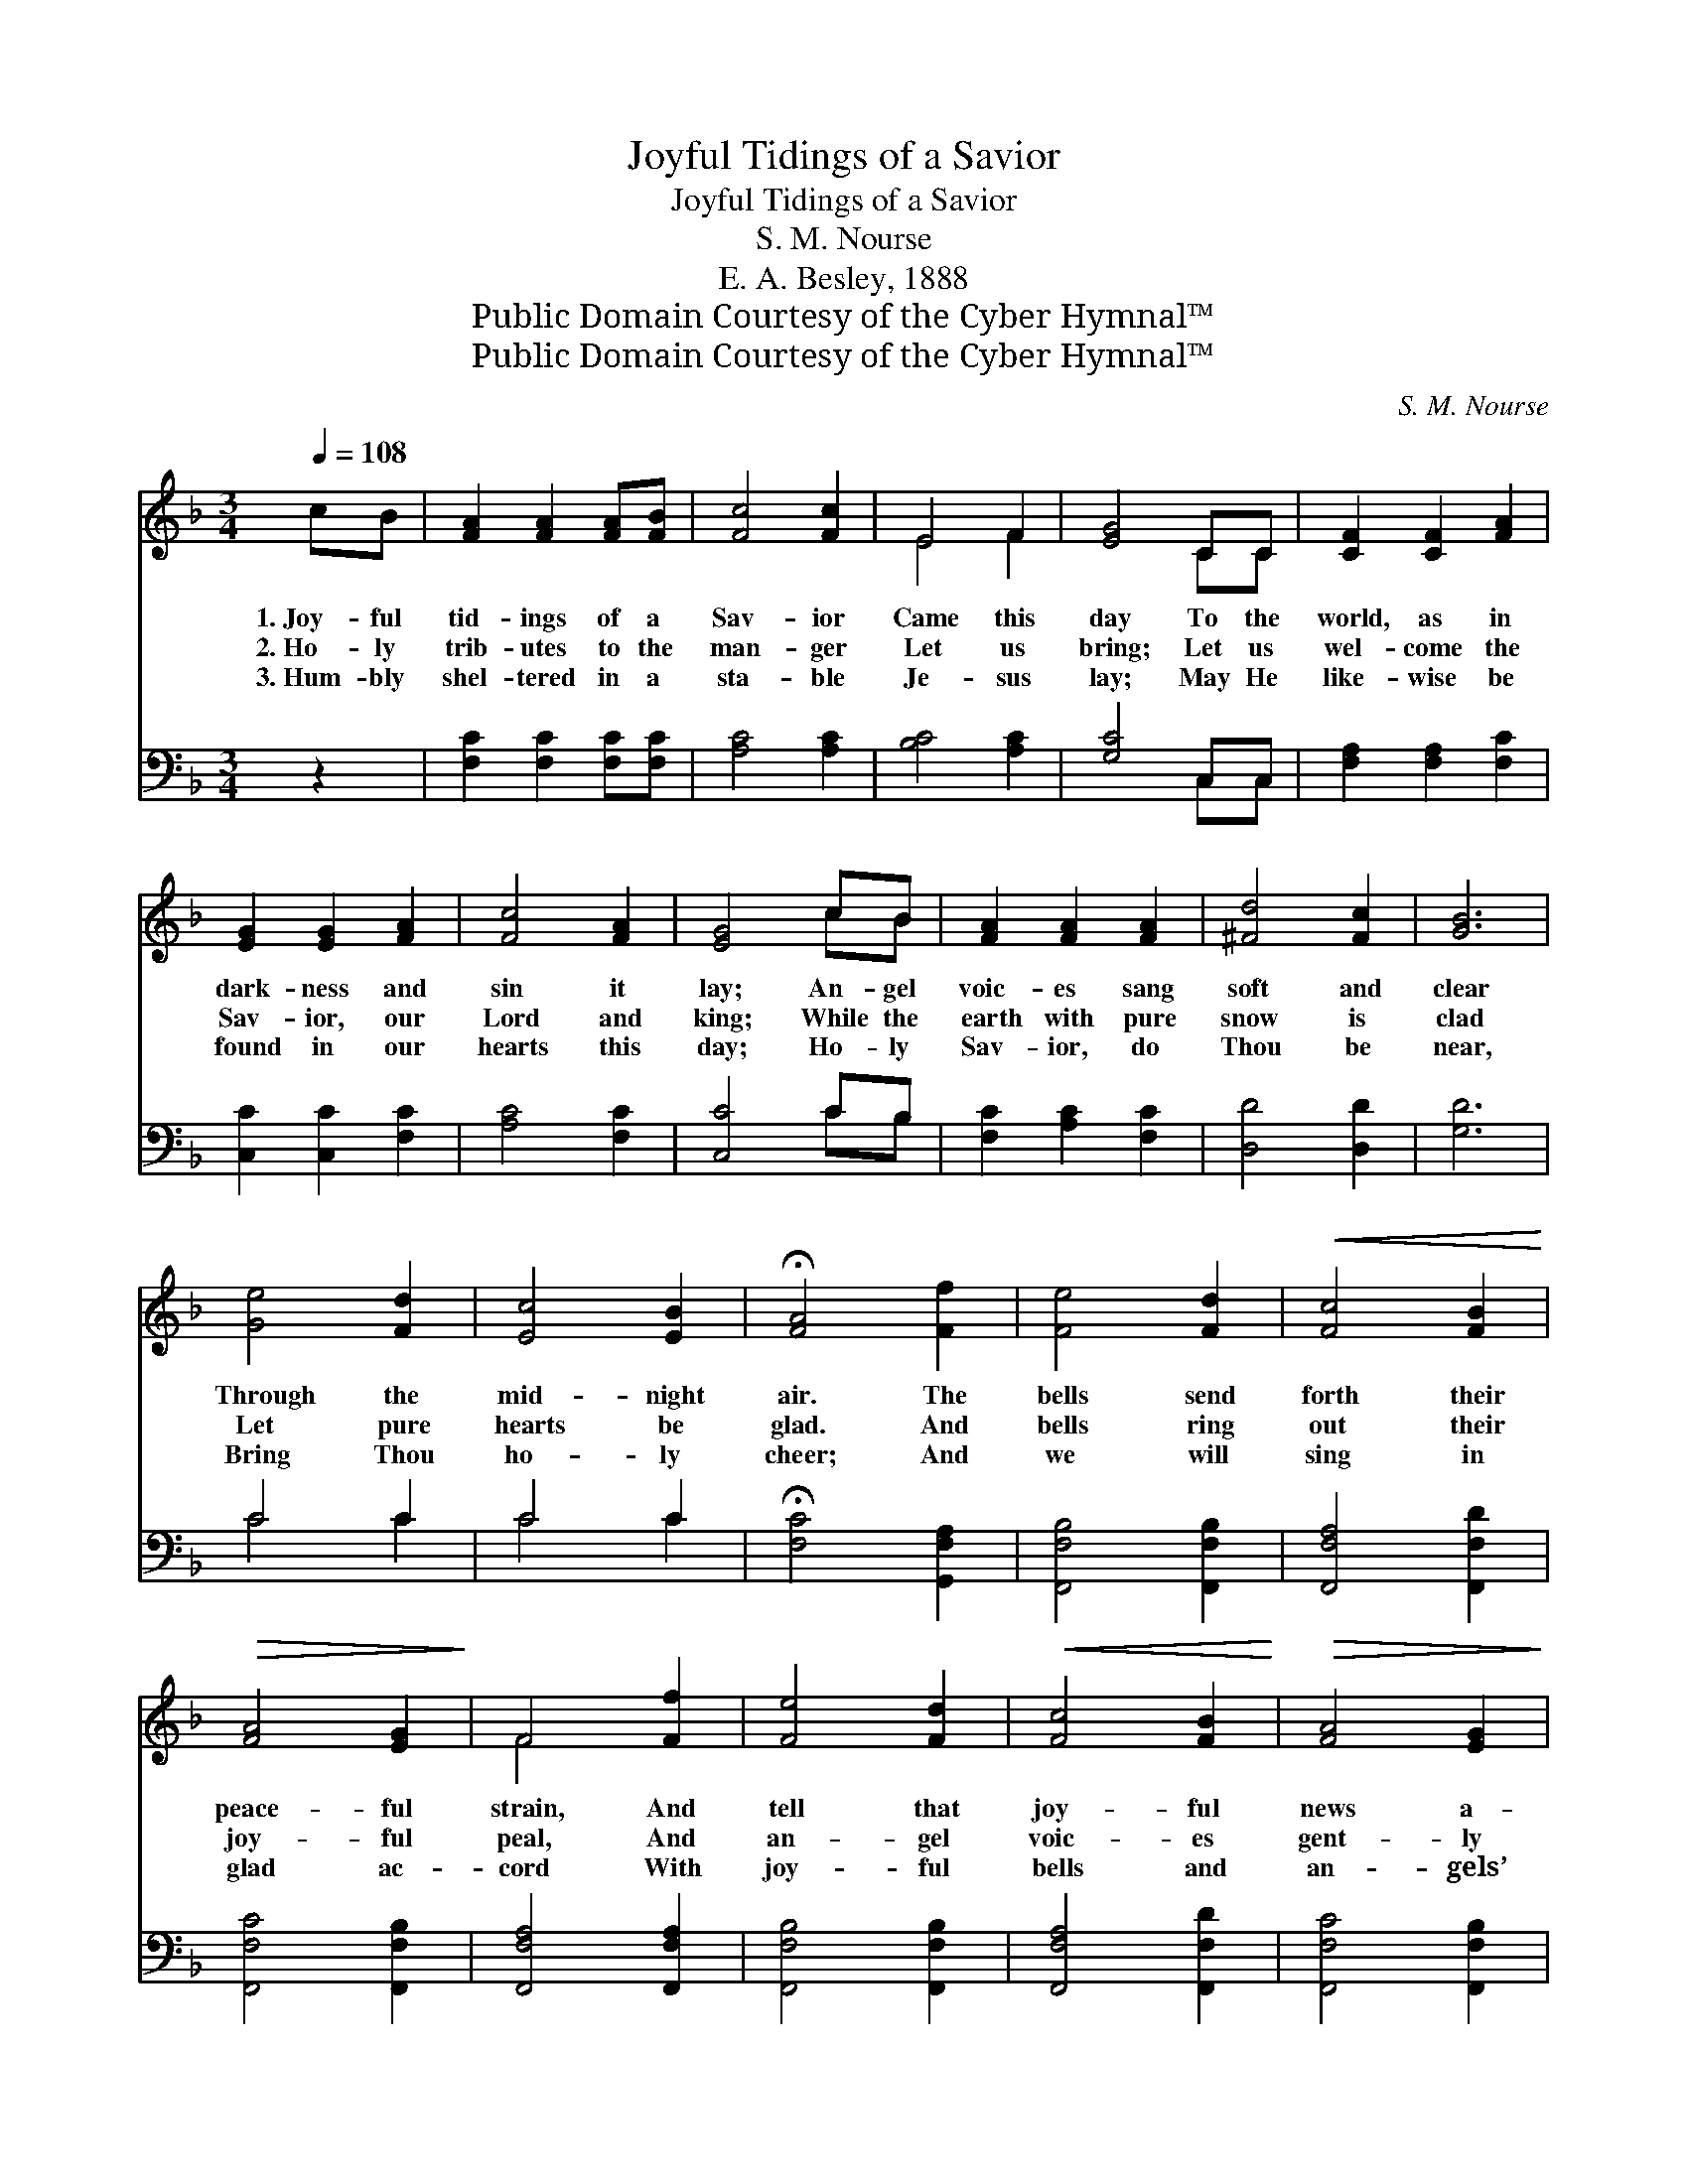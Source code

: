 X:1
T:Joyful Tidings of a Savior
T:Joyful Tidings of a Savior
T:S. M. Nourse
T:E. A. Besley, 1888
T:Public Domain Courtesy of the Cyber Hymnal™
T:Public Domain Courtesy of the Cyber Hymnal™
C:S. M. Nourse
Z:Public Domain
Z:Courtesy of the Cyber Hymnal™
%%score ( 1 2 ) ( 3 4 )
L:1/8
Q:1/4=108
M:3/4
K:F
V:1 treble 
V:2 treble 
V:3 bass 
V:4 bass 
V:1
 cB | [FA]2 [FA]2 [FA][FB] | [Fc]4 [Fc]2 | E4 F2 | [EG]4 CC | [CF]2 [CF]2 [FA]2 | %6
w: 1.~Joy- ful|tid- ings of a|Sav- ior|Came this|day To the|world, as in|
w: 2.~Ho- ly|trib- utes to the|man- ger|Let us|bring; Let us|wel- come the|
w: 3.~Hum- bly|shel- tered in a|sta- ble|Je- sus|lay; May He|like- wise be|
 [EG]2 [EG]2 [FA]2 | [Fc]4 [FA]2 | [EG]4 cB | [FA]2 [FA]2 [FA]2 | [^Fd]4 [Fc]2 | [GB]6 | %12
w: dark- ness and|sin it|lay; An- gel|voic- es sang|soft and|clear|
w: Sav- ior, our|Lord and|king; While the|earth with pure|snow is|clad|
w: found in our|hearts this|day; Ho- ly|Sav- ior, do|Thou be|near,|
 [Ge]4 [Fd]2 | [Ec]4 [EB]2 | !fermata![FA]4 [Ff]2 | [Fe]4 [Fd]2 |!<(! [Fc]4 [FB]2!<)! | %17
w: Through the|mid- night|air. The|bells send|forth their|
w: Let pure|hearts be|glad. And|bells ring|out their|
w: Bring Thou|ho- ly|cheer; And|we will|sing in|
!>(! [FA]4 [EG]2!>)! | F4 [Ff]2 | [Fe]4 [Fd]2 |!<(! [Fc]4 [FB]2!<)! |!>(! [FA]4 [EG]2!>)! | %22
w: peace- ful|strain, And|tell that|joy- ful|news a-|
w: joy- ful|peal, And|an- gel|voic- es|gent- ly|
w: glad ac-|cord With|joy- ful|bells and|an- gels’|
 F6!pp! |"^rall." [A,C]6 | [B,C]2 [A,C]2 [G,C]2 | !fermata![A,C]4 ||"^Refrain" cB | %27
w: gain,|Far|o- ver the|snow.||
w: steal|Far|through the still|night.|Sweet- ly|
w: word,|Both|now and for|aye.||
 [FA]2 [FA]2 [FA][FB] | [Fc]4 [Fc]2 | E4 F2 | [EG]4 CC | [CF]2 [CF]2 [FA]2 | [EG]4 [FA]!<(![FA] | %33
w: ||||||
w: sing, then, with the|an- gels,|Soft and|clear; Let your|voic- es be|borne on the|
w: ||||||
 [Fc]4!<)!!>(! [FA]2!>)! | [EG]4 cB | [FA]2 [FA]2 [FA][FB] | [Fc]4 [Fc]2 | E4 F2 | [EG]4 CC | %39
w: ||||||
w: chill night|air; Car- ol|soft- ly, car- ol|sweet- ly,|Peace pro-|claim Through the|
w: ||||||
 [CF]2 [CF]2 [FA]2 |"^dim e rall." [EG]2 [EG]2 [FA]2 | [EG]4 [EG]2 |!pp! !fermata!F4 |] %43
w: ||||
w: birth of a|Sav- ior in|Beth- le-|hem.|
w: ||||
V:2
 x2 | x6 | x6 | E4 F2 | x4 CC | x6 | x6 | x6 | x4 cB | x6 | x6 | x6 | x6 | x6 | x6 | x6 | x6 | x6 | %18
 F4 x2 | x6 | x6 | x6 | F6 | x6 | x6 | x4 || x2 | x6 | x6 | E4 F2 | x4 CC | x6 | x6 | x6 | x4 cB | %35
 x6 | x6 | E4 F2 | x4 CC | x6 | x6 | x6 | F4 |] %43
V:3
 z2 | [F,C]2 [F,C]2 [F,C][F,C] | [A,C]4 [A,C]2 | [B,C]4 [A,C]2 | [G,C]4 C,C, | %5
 [F,A,]2 [F,A,]2 [F,C]2 | [C,C]2 [C,C]2 [F,C]2 | [A,C]4 [F,C]2 | [C,C]4 CB, | %9
 [F,C]2 [A,C]2 [F,C]2 | [D,D]4 [D,D]2 | [G,D]6 | C4 C2 | C4 C2 | !fermata![F,C]4 [G,,F,A,]2 | %15
 [F,,F,B,]4 [F,,F,B,]2 | [F,,F,A,]4 [F,,F,D]2 | [F,,F,C]4 [F,,F,B,]2 | [F,,F,A,]4 [F,,F,A,]2 | %19
 [F,,F,B,]4 [F,,F,B,]2 | [F,,F,A,]4 [F,,F,D]2 | [F,,F,C]4 [F,,F,B,]2 | [F,,F,A,]6 | [F,,F,A,]6 | %24
 [C,G,]2 [C,F,]2 [C,E,]2 | !fermata![F,,F,]4 || z2 | [F,C]2 [F,C]2 [F,C][G,C] | [A,C]4 [A,C]2 | %29
 [B,C]4 [A,C]2 | [G,C]4 C,C, | [F,A,]2 [F,A,]2 [F,C]2 | [C,C]4 [F,C][F,C] | [A,C]4 [F,C]2 | %34
 [C,C]4 CB, | [F,C]2 [F,C]2 [F,C][G,C] | [A,C]4 [A,C]2 | [B,C]4 [A,C]2 | [G,C]4 C,C, | %39
 [F,A,]2 [F,A,]2 [F,C]2 | [G,C]2 [G,C]2 [F,C]2 | [C,C]4 [C,C]2 |!pp! !fermata![F,,F,A,]4 |] %43
V:4
 x2 | x6 | x6 | x6 | x4 C,C, | x6 | x6 | x6 | x4 CB, | x6 | x6 | x6 | C4 C2 | C4 C2 | x6 | x6 | %16
 x6 | x6 | x6 | x6 | x6 | x6 | x6 | x6 | x6 | x4 || x2 | x6 | x6 | x6 | x4 C,C, | x6 | x6 | x6 | %34
 x4 CB, | x6 | x6 | x6 | x4 C,C, | x6 | x6 | x6 | x4 |] %43

